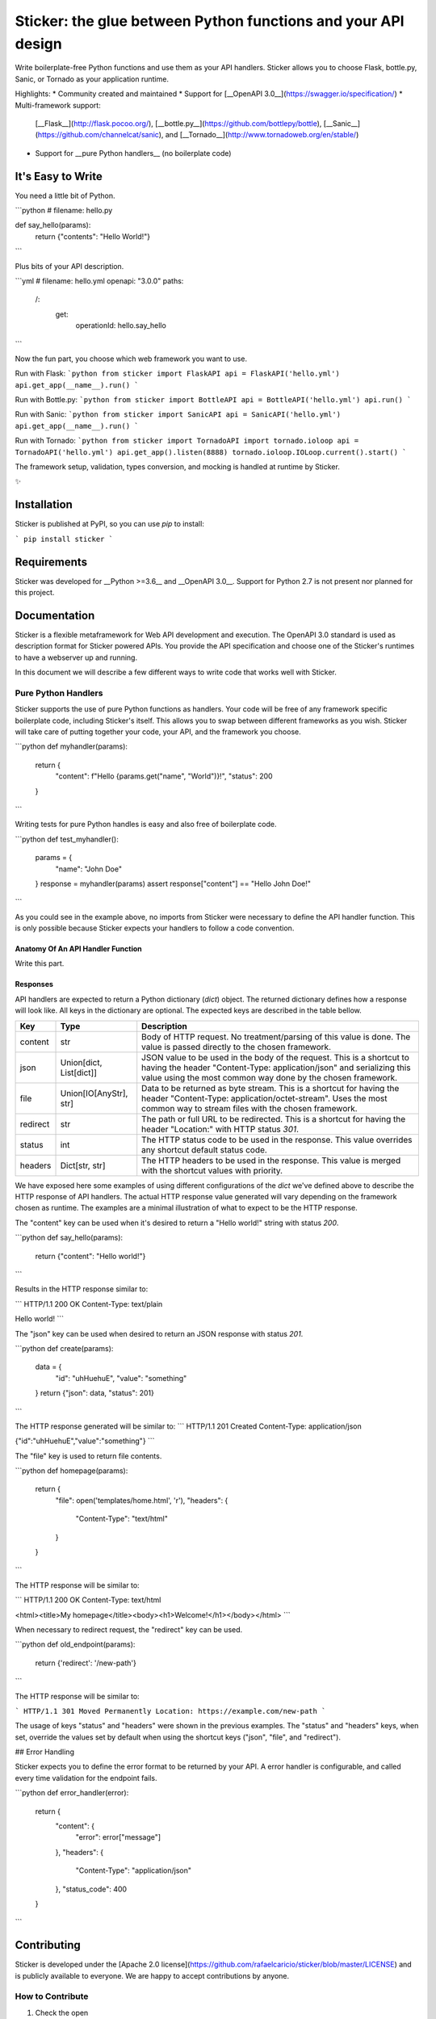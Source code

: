 **************************************************************
Sticker: the glue between Python functions and your API design
**************************************************************

.. image:: https://s3.amazonaws.com/sticker-github/sticker.png

Write boilerplate-free Python functions and use them as your API handlers.
Sticker allows you to choose Flask, bottle.py, Sanic, or Tornado as your
application runtime.

Highlights:
* Community created and maintained
* Support for [__OpenAPI 3.0__](https://swagger.io/specification/)
* Multi-framework support:
 [__Flask__](http://flask.pocoo.org/),
 [__bottle.py__](https://github.com/bottlepy/bottle),
 [__Sanic__](https://github.com/channelcat/sanic),
 and
 [__Tornado__](http://www.tornadoweb.org/en/stable/)
* Support for __pure Python handlers__ (no boilerplate code)

It's Easy to Write
==================

You need a little bit of Python.

```python
# filename: hello.py

def say_hello(params):
    return {"contents": "Hello World!"}
```

Plus bits of your API description.

```yml
# filename: hello.yml
openapi: "3.0.0"
paths:
  /:
    get:
      operationId: hello.say_hello
```

Now the fun part, you choose which web framework you want to use.

Run with Flask:
```python
from sticker import FlaskAPI
api = FlaskAPI('hello.yml')
api.get_app(__name__).run()
```

Run with Bottle.py:
```python
from sticker import BottleAPI
api = BottleAPI('hello.yml')
api.run()
```

Run with Sanic:
```python
from sticker import SanicAPI
api = SanicAPI('hello.yml')
api.get_app(__name__).run()
```

Run with Tornado:
```python
from sticker import TornadoAPI
import tornado.ioloop
api = TornadoAPI('hello.yml')
api.get_app().listen(8888)
tornado.ioloop.IOLoop.current().start()
```

The framework setup, validation, types conversion, and mocking is handled at runtime by Sticker.

✨

Installation
============

Sticker is published at PyPI, so you can use `pip` to install:

```
pip install sticker
```

Requirements
============

Sticker was developed for __Python >=3.6__ and __OpenAPI 3.0__. Support for Python 2.7 is not present nor planned for this project.

Documentation
=============

Sticker is a flexible metaframework for Web API development and execution. The OpenAPI 3.0 standard is used as
description format for Sticker powered APIs. You provide the API specification and choose one of the
Sticker's runtimes to have a webserver up and running.

In this document we will describe a few different ways to write code that works well with Sticker.

Pure Python Handlers
--------------------

Sticker supports the use of pure Python functions as handlers. Your code will be free of any framework
specific boilerplate code, including Sticker's itself. This allows you to swap between different frameworks
as you wish. Sticker will take care of putting together your code, your API, and the framework you choose.

```python
def myhandler(params):
    return {
        "content": f"Hello {params.get("name", "World")}!",
        "status": 200
    }
```

Writing tests for pure Python handles is easy and also
free of boilerplate code.

```python
def test_myhandler():
    params = {
        "name": "John Doe"
    }
    response = myhandler(params)
    assert response["content"] == "Hello John Doe!"
```

As you could see in the example above, no imports from Sticker were necessary to define the API handler function.
This is only possible because Sticker expects your handlers to follow a code convention.

Anatomy Of An API Handler Function
^^^^^^^^^^^^^^^^^^^^^^^^^^^^^^^^^^

Write this part.

Responses
^^^^^^^^^

API handlers are expected to return a Python dictionary (`dict`) object. The returned dictionary defines how a response
will look like. All keys in the dictionary are optional. The expected keys are described in the table bellow.

=========== ======================== ===========
Key         Type                     Description
=========== ======================== ===========
content     str                      Body of HTTP request. No treatment/parsing of this value is done. The value is passed directly to the chosen framework.
json        Union[dict, List[dict]]  JSON value to be used in the body of the request. This is a shortcut to having the header "Content-Type: application/json" and serializing this value using the most common way done by the chosen framework.
file        Union[IO[AnyStr], str]   Data to be returned as byte stream. This is a shortcut for having the header "Content-Type: application/octet-stream". Uses the most common way to stream files with the chosen framework.
redirect    str                      The path or full URL to be redirected. This is a shortcut for having the header "Location:" with HTTP status `301`.
status      int                      The HTTP status code to be used in the response. This value overrides any shortcut default status code.
headers     Dict[str, str]           The HTTP headers to be used in the response. This value is merged with the shortcut values with priority.
=========== ======================== ===========


We have exposed here some examples of using different configurations of the `dict` we've defined above to describe the
HTTP response of API handlers. The actual HTTP response value generated will vary depending on the framework chosen as
runtime. The examples are a minimal illustration of what to expect to be the HTTP response.

The "content" key can be used when it's desired to return a "Hello world!" string with status `200`.

```python
def say_hello(params):
    return {"content": "Hello world!"}
```

Results in the HTTP response similar to:

```
HTTP/1.1 200 OK
Content-Type: text/plain

Hello world!
```

The "json" key can be used when desired to return an JSON response with status `201`.

```python
def create(params):
    data = {
        "id": "uhHuehuE",
        "value": "something"
    }
    return {"json": data, "status": 201}
```

The HTTP response generated will be similar to:
```
HTTP/1.1 201 Created
Content-Type: application/json

{"id":"uhHuehuE","value":"something"}
```

The "file" key is used to return file contents.

```python
def homepage(params):
    return {
        "file": open('templates/home.html', 'r'),
        "headers": {
            "Content-Type": "text/html"
        }
    }
```

The HTTP response will be similar to:

```
HTTP/1.1 200 OK
Content-Type: text/html

<html><title>My homepage</title><body><h1>Welcome!</h1></body></html>
```

When necessary to redirect request, the "redirect" key can be used.

```python
def old_endpoint(params):
    return {'redirect': '/new-path'}
```

The HTTP response will be similar to:

```
HTTP/1.1 301 Moved Permanently
Location: https://example.com/new-path
```

The usage of keys "status" and "headers" were shown in the previous examples. The "status" and "headers" keys, when set,
override the values set by default when using the shortcut keys ("json", "file", and "redirect").

## Error Handling

Sticker expects you to define the error format to be returned by your API. A error handler is configurable,
and called every time validation for the endpoint fails.

```python
def error_handler(error):
    return {
        "content": {
            "error": error["message"]
        },
        "headers": {
            "Content-Type": "application/json"
        },
        "status_code": 400
    }
```

Contributing
============

Sticker is developed under the [Apache 2.0 license](https://github.com/rafaelcaricio/sticker/blob/master/LICENSE)
and is publicly available to everyone. We are happy to accept contributions by anyone.

How to Contribute
-----------------

#. Check the open
